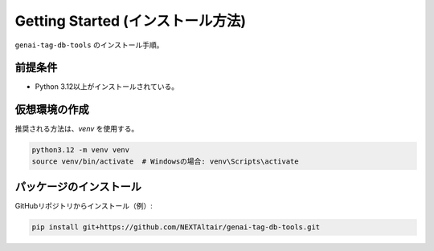 .. _getting_started:

Getting Started (インストール方法)
====================================

``genai-tag-db-tools`` のインストール手順。

前提条件
----------
- Python 3.12以上がインストールされている。

仮想環境の作成
----------------
推奨される方法は、`venv` を使用する。

.. code-block:: bash

    python3.12 -m venv venv
    source venv/bin/activate  # Windowsの場合: venv\Scripts\activate

パッケージのインストール
---------------------------

GitHubリポジトリからインストール（例）:

.. code-block:: bash

    pip install git+https://github.com/NEXTAltair/genai-tag-db-tools.git
